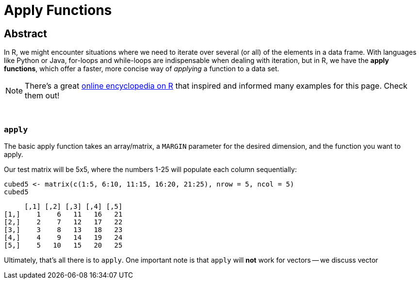 = Apply Functions

== Abstract

In R, we might encounter situations where we need to iterate over several (or all) of the elements in a data frame. With languages like Python or Java, for-loops and while-loops are indispensable when dealing with iteration, but in R, we have the *apply functions*, which offer a faster, more concise way of _applying_ a function to a data set.

[NOTE]
====
There's a great https://ademos.people.uic.edu/Chapter4.html[online encyclopedia on R] that inspired and informed many examples for this page. Check them out!
====

{sp}+

=== `apply`

The basic apply function takes an array/matrix, a `MARGIN` parameter for the desired dimension, and the function you want to apply.

Our test matrix will be 5x5, where the numbers 1-25 will populate each column sequentially:

[source,R]
----
cubed5 <- matrix(c(1:5, 6:10, 11:15, 16:20, 21:25), nrow = 5, ncol = 5)
cubed5
----

----
     [,1] [,2] [,3] [,4] [,5]
[1,]    1    6   11   16   21
[2,]    2    7   12   17   22
[3,]    3    8   13   18   23
[4,]    4    9   14   19   24
[5,]    5   10   15   20   25
----

Ultimately, that's all there is to `apply`. One important note is that `apply` will *not* work for vectors -- we discuss vector

[source,R]
----

----

----

----